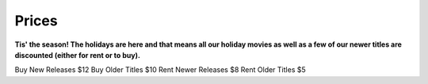 ======
Prices
======

**Tis' the season! The holidays are here and that means all our holiday movies as well as a few of our
newer titles are discounted (either for rent or to buy).**

Buy New Releases $12
Buy Older Titles $10
Rent Newer Releases $8
Rent Older Titles $5
